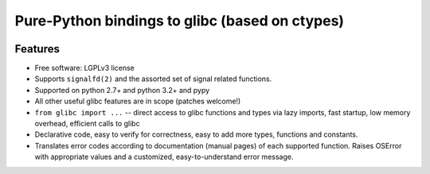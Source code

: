 ===============================================
Pure-Python bindings to glibc (based on ctypes)
===============================================

.. image:: https://badge.fury.io/py/python-glibc.png
    :target: http://badge.fury.io/py/python-glibc

.. image:: https://travis-ci.org/zyga/python-glibc.png?branch=master
        :target: https://travis-ci.org/zyga/python-glibc

.. image:: https://pypip.in/d/python-glibc/badge.png
        :target: https://pypi.python.org/pypi/python-glibc

Features
========

* Free software: LGPLv3 license
* Supports ``signalfd(2)`` and the assorted set of signal related functions.
* Supported on python 2.7+ and python 3.2+ and pypy
* All other useful glibc features are in scope (patches welcome!)
* ``from glibc import ...`` -- direct access to glibc functions and types via
  lazy imports, fast startup, low memory overhead, efficient calls to glibc
* Declarative code, easy to verify for correctness, easy to add more types,
  functions and constants.
* Translates error codes according to documentation (manual pages) of each
  supported function. Raises OSError with appropriate values and a customized,
  easy-to-understand error message.
